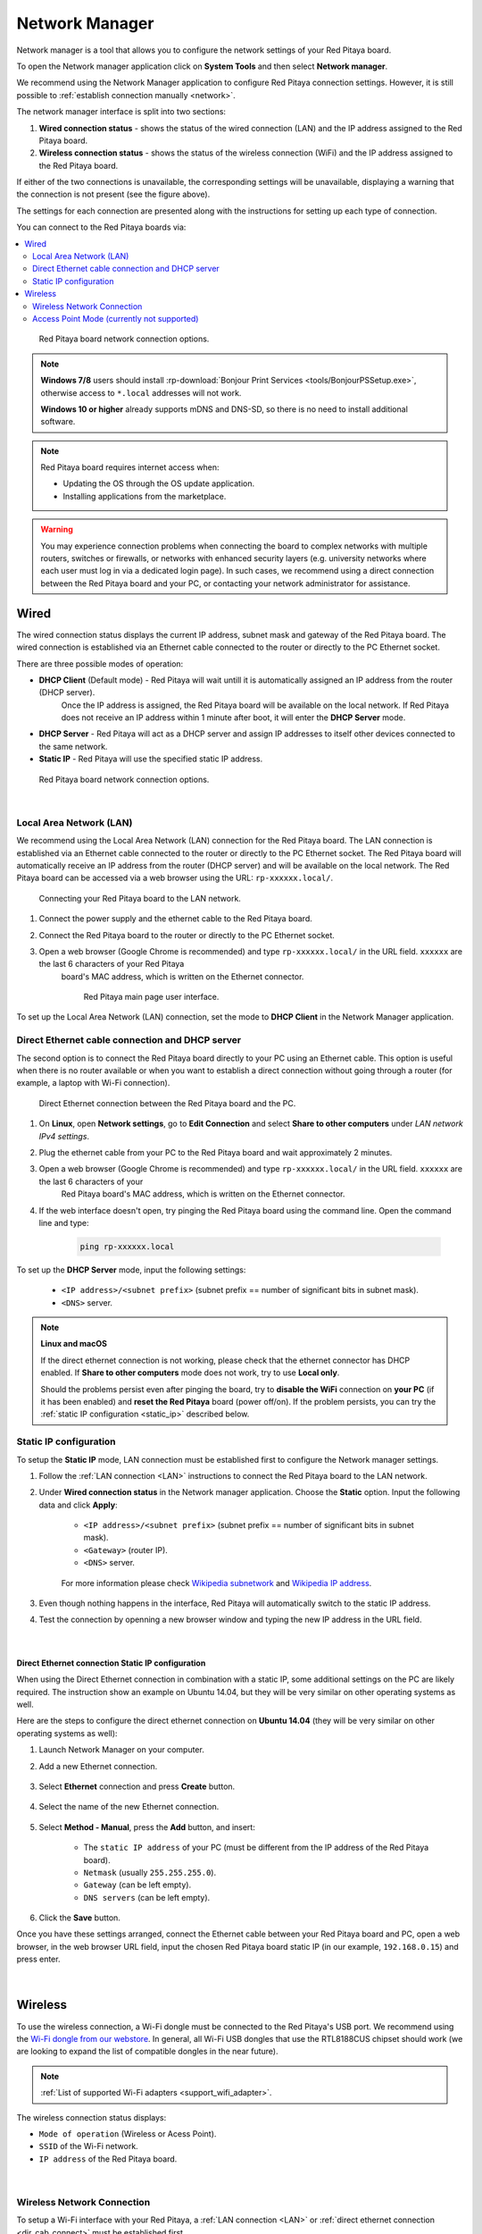 .. _network_manager:

###############
Network Manager
###############

Network manager is a tool that allows you to configure the network settings of your Red Pitaya board.

To open the Network manager application click on **System Tools** and then select **Network manager**.

.. image:: img/instructions-connect.png
    :width: 800

We recommend using the Network Manager application to configure Red Pitaya connection settings. However, it is still possible to :ref:`establish connection manually <network>`.

.. image:: img/Network_manager_interface.png
    :width: 1000

The network manager interface is split into two sections:

1. **Wired connection status** - shows the status of the wired connection (LAN) and the IP address assigned to the Red Pitaya board.
2. **Wireless connection status** - shows the status of the wireless connection (WiFi) and the IP address assigned to the Red Pitaya board.

If either of the two connections is unavailable, the corresponding settings will be unavailable, displaying a warning that the connection is not present (see the figure above).

The settings for each connection are presented along with the instructions for setting up each type of connection.

You can connect to the Red Pitaya boards via:

.. contents::
    :local:
    :depth: 2
    :backlinks: none


.. figure:: img/connection-types.png
    :width: 1000

    Red Pitaya board network connection options.


.. note::

    **Windows 7/8** users should install :rp-download:`Bonjour Print Services <tools/BonjourPSSetup.exe>`, otherwise access to ``*.local`` addresses will not work.

    **Windows 10 or higher** already supports mDNS and DNS-SD, so there is no need to install additional software.

.. note::

    Red Pitaya board requires internet access when:

    * Updating the OS through the OS update application.
    * Installing applications from the marketplace.

.. warning::

    You may experience connection problems when connecting the board to complex networks with multiple routers, switches or firewalls, 
    or networks with enhanced security layers (e.g. university networks where each user must log in via a dedicated login page).
    In such cases, we recommend using a direct connection between the Red Pitaya board and your PC, or contacting your network administrator for assistance.

Wired
======

The wired connection status displays the current IP address, subnet mask and gateway of the Red Pitaya board. The wired connection is established 
via an Ethernet cable connected to the router or directly to the PC Ethernet socket.

There are three possible modes of operation:

* **DHCP Client** (Default mode) - Red Pitaya will wait untill it is automatically assigned an IP address from the router (DHCP server). 
    Once the IP address is assigned, the Red Pitaya board will be available on the local network. If Red Pitaya does not receive an IP address 
    within 1 minute after boot, it will enter the **DHCP Server** mode.
* **DHCP Server** - Red Pitaya will act as a DHCP server and assign IP addresses to itself other devices connected to the same network.
* **Static IP** - Red Pitaya will use the specified static IP address.

.. figure:: img/wired-settings-all.png
    :width: 1200

    Red Pitaya board network connection options.

|

.. _LAN:

Local Area Network (LAN)
-------------------------

We recommend using the Local Area Network (LAN) connection for the Red Pitaya board. The LAN connection is established via an Ethernet cable connected 
to the router or directly to the PC Ethernet socket. The Red Pitaya board will automatically receive an IP address from the router (DHCP server) and will 
be available on the local network. The Red Pitaya board can be accessed via a web browser using the URL: ``rp-xxxxxx.local/``.

.. figure:: img/connection-schematic.png
    :width: 1200
    
    Connecting your Red Pitaya board to the LAN network.

1. Connect the power supply and the ethernet cable to the Red Pitaya board.
#. Connect the Red Pitaya board to the router or directly to the PC Ethernet socket.
#. Open a web browser (Google Chrome is recommended) and type ``rp-xxxxxx.local/`` in the URL field. ``xxxxxx`` are the last 6 characters of your Red Pitaya 
    board's MAC address, which is written on the Ethernet connector.

    .. figure:: img/Main-web-interface.png
        :width: 1000

        Red Pitaya main page user interface.

To set up the Local Area Network (LAN) connection, set the mode to **DHCP Client** in the Network Manager application.

.. figure:: img/wired-settings-dhcp-client.png
    :width: 600



.. _dir_cab_connect:

Direct Ethernet cable connection and DHCP server
-------------------------------------------------

The second option is to connect the Red Pitaya board directly to your PC using an Ethernet cable. This option is useful when there is no router 
available or when you want to establish a direct connection without going through a router (for example, a laptop with Wi-Fi connection).

.. figure:: img/connection-scheme-direct.png
    :width: 1000

    Direct Ethernet connection between the Red Pitaya board and the PC.


1. On **Linux**, open **Network settings**, go to **Edit Connection** and select **Share to other computers** under *LAN network IPv4 settings*.
#. Plug the ethernet cable from your PC to the Red Pitaya board and wait approximately 2 minutes.
#. Open a web browser (Google Chrome is recommended) and type ``rp-xxxxxx.local/`` in the URL field. ``xxxxxx`` are the last 6 characters of your 
    Red Pitaya board's MAC address, which is written on the Ethernet connector.
#. If the web interface doesn't open, try pinging the Red Pitaya board using the command line. Open the command line and type:

    .. code-block:: bash

        ping rp-xxxxxx.local


To set up the **DHCP Server** mode, input the following settings:

    * ``<IP address>/<subnet prefix>`` (subnet prefix == number of significant bits in subnet mask).
    * ``<DNS>`` server.

.. figure:: img/wired-settings-dhcp-server.png
    :width: 400


.. note::

    **Linux and macOS**
        
    If the direct ethernet connection is not working, please check that the ethernet connector has DHCP enabled. If **Share to other computers** mode 
    does not work, try to use **Local only**.

    Should the problems persist even after pinging the board, try to **disable the WiFi** connection on **your PC** (if it has been enabled) and 
    **reset the Red Pitaya** board (power off/on). If the problem persists, you can try the :ref:`static IP configuration <static_ip>` described below.


.. _static_ip:

Static IP configuration
-------------------------

To setup the **Static IP** mode, LAN connection must be established first to configure the Network manager settings.

1. Follow the :ref:`LAN connection <LAN>` instructions to connect the Red Pitaya board to the LAN network.

#. Under **Wired connection status** in the Network manager application. Choose the **Static** option. Input the following data and click **Apply**:

    * ``<IP address>/<subnet prefix>`` (subnet prefix == number of significant bits in subnet mask).
    * ``<Gateway>`` (router IP).
    * ``<DNS>`` server.

    .. figure:: img/wired-settings-static-IP.png
        :width: 400

    For more information please check `Wikipedia subnetwork <https://en.wikipedia.org/wiki/Subnet>`_ and `Wikipedia IP address <https://en.wikipedia.org/wiki/IP_address>`_.

#. Even though nothing happens in the interface, Red Pitaya will automatically switch to the static IP address.

#. Test the connection by openning a new browser window and typing the new IP address in the URL field.


    .. figure:: img/connection-static-IP.png
        :width: 1000

|

Direct Ethernet connection Static IP configuration
~~~~~~~~~~~~~~~~~~~~~~~~~~~~~~~~~~~~~~~~~~~~~~~~~~

When using the Direct Ethernet connection in combination with a static IP, some additional settings on the PC are likely required.
The instruction show an example on Ubuntu 14.04, but they will be very similar on other operating systems as well.

Here are the steps to configure the direct ethernet connection on **Ubuntu 14.04** (they will be very similar on other operating systems as well):

1. Launch Network Manager on your computer. 

#. Add a new Ethernet connection.

    .. figure:: img/static-IP-comp1.png
        :width: 400

#. Select **Ethernet** connection and press **Create** button.

    .. figure:: img/static-IP-comp2.png
        :width: 400

#. Select the name of the new Ethernet connection.

    .. figure:: img/static-IP-comp3.png
        :width: 400

#. Select **Method - Manual**, press the **Add** button, and insert:

    * The ``static IP address`` of your PC (must be different from the IP address of the Red Pitaya board).
    * ``Netmask`` (usually ``255.255.255.0``).
    * ``Gateway`` (can be left empty).
    * ``DNS servers`` (can be left empty).

    .. figure:: img/static-IP-comp4.png
        :width: 400

#. Click the **Save** button.


Once you have these settings arranged, connect the Ethernet cable between your Red Pitaya board and PC, open a web browser, in the web browser 
URL field, input the chosen Red Pitaya board static IP (in our example, ``192.168.0.15``) and press enter.

.. figure:: img/connection-static-IP.png
    :width: 1000

|


.. _wireless:

Wireless
=========

To use the wireless connection, a Wi-Fi dongle must be connected to the Red Pitaya's USB port. We recommend using the 
`Wi-Fi dongle from our webstore <https://redpitaya.com/product/red-pitaya-wi-fi-dongle/>`_. In general, all Wi-Fi USB dongles that use the RTL8188CUS chipset should work (we are looking to expand the list of compatible dongles in the near future).

.. note::

    :ref:`List of supported Wi-Fi adapters <support_wifi_adapter>`.

The wireless connection status displays:

* ``Mode of operation`` (Wireless or Acess Point).
* ``SSID`` of the Wi-Fi network.
* ``IP address`` of the Red Pitaya board.

.. figure:: img/wireless-settings-wifi.png
    :width: 600

|


Wireless Network Connection
----------------------------

To setup a Wi-Fi interface with your Red Pitaya, a :ref:`LAN connection <LAN>` or :ref:`direct ethernet connection <dir_cab_connect>` must be established first.

.. figure:: img/connection-scheme-wifi.png
    :width: 1200

How to connect your Red Pitaya board over a Wi-Fi network:
 
1.  Connect to the Red Pitaya web interface and open the *Network manager* application.

    .. figure:: img/instructions-connect.png
        :width: 800

#.  Insert a Wi-Fi dongle into the USB port on the Red Pitaya board. The system will automatically recognise it and enable the **Wireless status settings** 
    on the right side of the web interface.

    .. figure:: img/wireless-settings-wifi.png
        :width: 600

#.  Select the desired Wi-Fi network, enter your password and press the **connect** button. If the Wi-Fi network is not listed, you can manually input the SSID 
    and password of the Wi-Fi network or click **Refresh list** to rescan the available networks.

    .. figure:: img/Instructions-wifi.png
        :width: 600

#.  The Red Pitaya board will automatically connect to the selected Wi-Fi network. The connection process may take a few seconds. Once connected, the IP address 
    of the Red Pitaya board will be displayed in the **Wireless connection settings**. If the interface does not update automatically, you can refresh the page in your web browser.

#.  Check the connection by inputting a Wi-Fi IP address in the web browser URL field and pressing enter.
   
    .. figure:: img/connection-wifi-IP.png
        :width: 1000

#.  Disconnect the LAN cable from the Red Pitaya board. Then open a new browser window and type the Wi-Fi IP address or the .local address (``rp-xxxxxx.local/``) 
    in the URL field. ``xxxxxx`` are the last 6 characters of your Red Pitaya board's MAC address, which is written on the Ethernet connector.

#.  Restart the Red Pitaya board. Then retest the connection. Red Pitaya should automatically connect to the selected Wi-Fi network.

.. note::
    
    Wi-Fi networks are generally not as robust as wired connection, so you may experience decreased performance with some of the applications.


.. _access_point_mode:

Access Point Mode (currently not supported)
-------------------------------------------

Red Pitaya can act as an access point when there are no LAN or Wi-Fi networks available. This will allow you to connect your PC, laptop, tablet, or smartphone 
directly to the Red Pitaya over Wi-fi.

To setup the Access point mode, a :ref:`LAN connection <LAN>` or :ref:`direct ethernet connection <dir_cab_connect>` must be established with the board first.

.. figure:: img/connection-scheme-access-point.png
    :width: 1200

Here are the setps to set up the Access Point mode:

1. Connect the the Red Pitaya board using the :ref:`LAN connection <lan>` and open the *Network manager* application.
#. Insert a Wi-Fi dongle into the USB port on the Red Pitaya board. The system will automatically recognise it and enable the **Wireless status settings** 
    on the right side of the web interface.
#. From the dropdown menu select the *Access point mode*.
#. Input a name and password to create an access point network. The password name should be at least eight characters long. Special characters are not allowed. 
    The name of the access point network can be anything you like, but it is recommended to use a name that is easy to remember.
#. Disconnect the LAN cable from the Red Pitaya board. The Red Pitaya board will automatically switch to Access Point mode and create a new Wi-Fi network with 
    the name you specified in the previous step.

    .. figure:: img/instructions-access-point.png
        :width: 800

#. Connect your PC, laptop, tablet, or phone to the network created by the Red Pitaya board.
#. Input the Access Point network IP address into the web browser URL field and press enter.
    
.. note::

    The Access point is automatically activated upon each boot until disabled in the Network Manager application.
   
.. note::
    
    The Red Pitaya's IP address in Access Point mode is always the same: ``192.168.128.1``.




